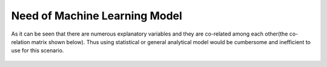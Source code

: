 Need of Machine Learning Model
******************************************

As it can be seen that there are numerous explanatory variables and they are co-related among each other(the co-relation matrix shown below). Thus using statistical or general analytical model would be cumbersome and inefficient to use for this scenario.

.. figure:: ../heatmap.jpg
    :alt: Heat Map